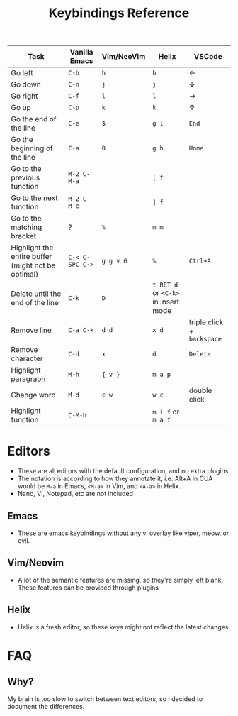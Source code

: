 #+title: Keybindings Reference

|----------------------------------------------------+---------------+------------+---------------------------------+--------------------------|
| Task                                               | Vanilla Emacs | Vim/NeoVim | Helix                           | VSCode                   |
|----------------------------------------------------+---------------+------------+---------------------------------+--------------------------|
| Go left                                            | ~C-b~           | ~h~          | ~h~                               | ←                        |
| Go down                                            | ~C-n~           | ~j~          | ~j~                               | ↓                        |
| Go right                                           | ~C-f~           | ~l~          | ~l~                               | →                        |
| Go up                                              | ~C-p~           | ~k~          | ~k~                               | ↑                        |
| Go the end of the line                             | ~C-e~           | ~$~          | ~g l~                             | ~End~                      |
| Go the beginning of the line                       | ~C-a~           | ~0~          | ~g h~                             | ~Home~                     |
| Go to the previous function                        | ~M-2 C-M-a~     |            | ~[ f~                             |                          |
| Go to the next function                            | ~M-2 C-M-e~     |            | ~] f~                             |                          |
| Go to the matching bracket                         | ?             | ~%~          | ~m m~                             |                          |
| Highlight the entire buffer (might not be optimal) | ~C-< C-SPC C->~ | ~g g v G~    | ~%~                               | ~Ctrl+A~                   |
| Delete until the end of the line                   | ~C-k~           | ~D~          | ~t RET d~ or ~<C-k>~ in insert mode |                          |
| Remove line                                        | ~C-a C-k~       | ~d d~        | ~x d~                             | triple click + ~backspace~ |
| Remove character                                   | ~C-d~           | ~x~          | ~d~                               | ~Delete~                   |
| Highlight paragraph                                | ~M-h~           | ~{ v }~      | ~m a p~                           |                          |
| Change word                                        | ~M-d~           | ~c w~        | ~w c~                             | double click             |
| Highlight function                                 | ~C-M-h~         |            | ~m i f~ or ~m a f~                  |                          |
|----------------------------------------------------+---------------+------------+---------------------------------+--------------------------|

* Editors
- These are all editors with the default configuration, and no extra
  plugins.
- The notation is according to how they annotate it, i.e. Alt+A in CUA
  would be ~M-a~ in Emacs, ~<M-a>~ in Vim, and ~<A-a>~ in Helix.
- Nano, Vi, Notepad, etc are not included
** Emacs
- These are emacs keybindings _without_ any vi overlay like viper, meow,
  or evil.
** Vim/Neovim
- A lot of the semantic features are missing, so they're simply left
  blank. These features can be provided through plugins
** Helix
- Helix is a fresh editor, so these keys might not reflect the latest changes
* FAQ
** Why?
My brain is too slow to switch between text editors, so I decided to
document the differences.

